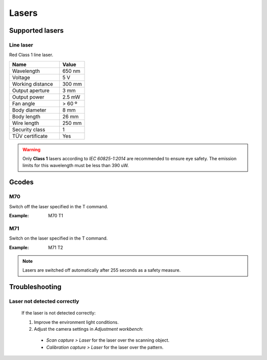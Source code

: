 .. _sec-scanner-components-lasers:

Lasers
======

Supported lasers
----------------

Line laser
``````````

.. image:: ../_static/line-laser.png
   :width: 250 px

Red Class 1 line laser.

.. list-table::
   :widths: 50 25

   * - **Name**
     - **Value**
   * - Wavelength
     - 650 nm
   * - Voltage
     - 5 V
   * - Working distance
     - 300 mm
   * - Output aperture
     - 3 mm
   * - Output power
     - 2.5 mW
   * - Fan angle
     - > 60 º
   * - Body diameter
     - 8 mm
   * - Body length
     - 26 mm
   * - Wire length
     - 250 mm
   * - Security class
     - 1
   * - TÜV certificate
     - Yes

.. warning::

   Only **Class 1** lasers according to *IEC 60825-1:2014* are recommended to ensure eye safety. The emission limits for this wavelength must be less than 390 uW.

Gcodes
------

M70
````
Switch off the laser specified in the T command.

:Example: M70 T1

M71
````
Switch on the laser specified in the T command.

:Example: M71 T2

.. note::

    Lasers are switched off automatically after 255 seconds as a safety measure.

Troubleshooting
---------------

Laser not detected correctly
````````````````````````````

   If the laser is not detected correctly:

   1. Improve the environment light conditions.
   2. Adjust the camera settings in *Adjustment workbench*:
     * *Scan capture > Laser* for the laser over the scanning object.
     * *Calibration capture > Laser* for the laser over the pattern.
